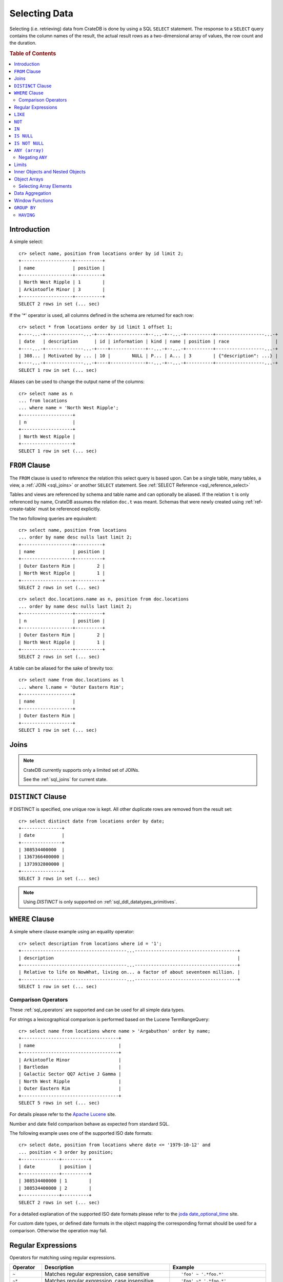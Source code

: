 .. highlight:: psql
.. _sql_dql_queries:

==============
Selecting Data
==============

Selecting (i.e. retrieving) data from CrateDB is done by using a SQL ``SELECT``
statement. The response to a ``SELECT`` query contains the column names of the
result, the actual result rows as a two-dimensional array of values, the row
count and the duration.

.. rubric:: Table of Contents

.. contents::
   :local:

Introduction
============

A simple select::

    cr> select name, position from locations order by id limit 2;
    +-------------------+----------+
    | name              | position |
    +-------------------+----------+
    | North West Ripple | 1        |
    | Arkintoofle Minor | 3        |
    +-------------------+----------+
    SELECT 2 rows in set (... sec)

If the '*' operator is used, all columns defined in the schema are returned for
each row::

    cr> select * from locations order by id limit 1 offset 1;
    +----...-+--------------...-+----+-------------+--...-+--...-+----------+------------------...-+
    | date   | description      | id | information | kind | name | position | race                 |
    +----...-+--------------...-+----+-------------+--...-+--...-+----------+------------------...-+
    | 308... | Motivated by ... | 10 |        NULL | P... | A... | 3        | {"description": ...} |
    +----...-+--------------...-+----+-------------+--...-+--...-+----------+------------------...-+
    SELECT 1 row in set (... sec)

Aliases can be used to change the output name of the columns::

    cr> select name as n
    ... from locations
    ... where name = 'North West Ripple';
    +-------------------+
    | n                 |
    +-------------------+
    | North West Ripple |
    +-------------------+
    SELECT 1 row in set (... sec)

.. _sql_dql_from_clause:

``FROM`` Clause
===============

The ``FROM`` clause is used to reference the relation this select query is
based upon. Can be a single table, many tables, a view, a :ref:`JOIN <sql_joins>`
or another ``SELECT`` statement. See :ref:`SELECT Reference
<sql_reference_select>`

Tables and views are referenced by schema and table name and can optionally be
aliased.  If the relation ``t`` is only referenced by name, CrateDB assumes the
relation ``doc.t`` was meant. Schemas that were newly created using
:ref:`ref-create-table` must be referenced explicitly.

The two following queries are equivalent::

    cr> select name, position from locations
    ... order by name desc nulls last limit 2;
    +-------------------+----------+
    | name              | position |
    +-------------------+----------+
    | Outer Eastern Rim |        2 |
    | North West Ripple |        1 |
    +-------------------+----------+
    SELECT 2 rows in set (... sec)

::

    cr> select doc.locations.name as n, position from doc.locations
    ... order by name desc nulls last limit 2;
    +-------------------+----------+
    | n                 | position |
    +-------------------+----------+
    | Outer Eastern Rim |        2 |
    | North West Ripple |        1 |
    +-------------------+----------+
    SELECT 2 rows in set (... sec)

A table can be aliased for the sake of brevity too::

    cr> select name from doc.locations as l
    ... where l.name = 'Outer Eastern Rim';
    +-------------------+
    | name              |
    +-------------------+
    | Outer Eastern Rim |
    +-------------------+
    SELECT 1 row in set (... sec)

.. _sql_dql_joins:

Joins
=====

.. NOTE::

    CrateDB currently supports only a limited set of JOINs.

    See the :ref:`sql_joins` for current state.

.. _sql_dql_distinct_clause:

``DISTINCT`` Clause
===================

If DISTINCT is specified, one unique row is kept. All other duplicate rows are
removed from the result set::

    cr> select distinct date from locations order by date;
    +---------------+
    | date          |
    +---------------+
    | 308534400000  |
    | 1367366400000 |
    | 1373932800000 |
    +---------------+
    SELECT 3 rows in set (... sec)

.. note::

   Using `DISTINCT` is only supported on :ref:`sql_ddl_datatypes_primitives`.

.. _sql_dql_where_clause:

``WHERE`` Clause
================

A simple where clause example using an equality operator::

    cr> select description from locations where id = '1';
    +---------------------------------------...--------------------------------------+
    | description                                                                    |
    +---------------------------------------...--------------------------------------+
    | Relative to life on NowWhat, living on... a factor of about seventeen million. |
    +---------------------------------------...--------------------------------------+
    SELECT 1 row in set (... sec)

Comparison Operators
--------------------

These :ref:`sql_operators` are supported and can be used for all simple data
types.

For strings a lexicographical comparison is performed based on the Lucene
TermRangeQuery::

    cr> select name from locations where name > 'Argabuthon' order by name;
    +------------------------------------+
    | name                               |
    +------------------------------------+
    | Arkintoofle Minor                  |
    | Bartledan                          |
    | Galactic Sector QQ7 Active J Gamma |
    | North West Ripple                  |
    | Outer Eastern Rim                  |
    +------------------------------------+
    SELECT 5 rows in set (... sec)

For details please refer to the `Apache Lucene`_ site.

.. _`Apache Lucene`: http://lucene.apache.org/core/4_0_0/core/org/apache/lucene/search/Query.html

Number and date field comparison behave as expected from standard SQL.

The following example uses one of the supported ISO date formats::

    cr> select date, position from locations where date <= '1979-10-12' and
    ... position < 3 order by position;
    +--------------+----------+
    | date         | position |
    +--------------+----------+
    | 308534400000 | 1        |
    | 308534400000 | 2        |
    +--------------+----------+
    SELECT 2 rows in set (... sec)

For a detailed explanation of the supported ISO date formats please refer to
the `joda date_optional_time`_ site.

.. _`joda date_optional_time`: http://joda-time.sourceforge.net/api-release/org/joda/time/format/ISODateTimeFormat.html#dateOptionalTimeParser%28%29

For custom date types, or defined date formats in the object mapping the
corresponding format should be used for a comparison. Otherwise the operation
may fail.

.. _sql_ddl_regexp:

Regular Expressions
===================

Operators for matching using regular expressions.

.. list-table::
   :widths: 5 20 15
   :header-rows: 1

   * - Operator
     - Description
     - Example
   * - ``~``
     - Matches regular expression, case sensitive
     - ::

         'foo' ~ '.*foo.*'
   * - ``~*``
     - Matches regular expression, case insensitive
     - ::

         'Foo' ~* '.*foo.*'
   * - ``!~``
     - Does not match regular expression, case sensitive
     - ::

         'Foo' !~ '.*foo.*'
   * - ``!~*``
     - Does not match regular expression, case insensitive
     - ::

         'foo' !~* '.*bar.*'

The ``~`` operator can be used to match a string against a regular expression.
It returns ``true`` if the string matches the pattern, ``false`` if not, and
``NULL`` if string is ``NULL``.

To negate the matching, use the optional ``!`` prefix. The operator returns
``true`` if the string does not match the pattern, ``false`` otherwise.

The regular expression pattern is implicitly anchored, that means that the
whole string must match, not a single subsequence. All unicode characters are
allowed.

If using `PCRE`_ features in the regular expression pattern, the operator uses
the regular expression engine of the Java standard library ``java.util.regex``.

If not using `PCRE`_ features in the regular expression pattern, the operator
uses `Lucene Regular Expressions`_, which are optimized for fast regular
expression matching on Lucene terms.

`Lucene Regular Expressions`_ are basically `POSIX Extended Regular
Expressions`_ without the character classes and with some extensions, like a
metacharacter ``#``  for the empty string or ``~`` for negation and others. By
default all Lucene extensions are enabled. See the Lucene documentation for
more details.

.. NOTE::

    Since case-insensitive matching using ``~*`` or ``!~*`` implicitly uses the
    regular expression engine of the Java standard library, features of `Lucene
    Regular Expressions`_ do not work there.

Examples::

    cr> select name from locations where name ~ '([A-Z][a-z0-9]+)+'
    ... order by name;
    +------------+
    | name       |
    +------------+
    | Aldebaran  |
    | Algol      |
    | Altair     |
    | Argabuthon |
    | Bartledan  |
    +------------+
    SELECT 5 rows in set (... sec)

::

    cr> select 'matches' from sys.cluster where
    ... 'gcc --std=c99 -Wall source.c' ~ '[A-Za-z0-9]+( (-|--)[A-Za-z0-9]+)*( [^ ]+)*';
    +-----------+
    | 'matches' |
    +-----------+
    | matches   |
    +-----------+
    SELECT 1 row in set (... sec)

::

    cr> select 'no_match' from sys.cluster where 'foobaz' !~ '(foo)?(bar)$';
    +------------+
    | 'no_match' |
    +------------+
    | no_match   |
    +------------+
    SELECT 1 row in set (... sec)

.. _Lucene Regular Expressions: http://lucene.apache.org/core/4_9_0/core/org/apache/lucene/util/automaton/RegExp.html
.. _POSIX Extended Regular Expressions: http://en.wikipedia.org/wiki/Regular_expression#POSIX_extended
.. _PCRE: https://en.wikipedia.org/wiki/Perl_Compatible_Regular_Expressions

.. _sql_dql_like:

``LIKE``
========

CrateDB supports the ``LIKE`` operator. This operator can be used to query for
rows where only part of a columns value should match something. For example to
get all locations where the name starts with 'Ar' the following query can be
used::

    cr> select name from locations where name like 'Ar%' order by name asc;
    +-------------------+
    | name              |
    +-------------------+
    | Argabuthon        |
    | Arkintoofle Minor |
    +-------------------+
    SELECT 2 rows in set (... sec)

The following wildcard operators are available:

== ========================================
%  A substitute for zero or more characters
_  A substitute for a single character
== ========================================

The wildcard operators may be used at any point in the string literal. For
example a more complicated like clause could look like this::

    cr> select name from locations where name like '_r%a%' order by name asc;
    +------------+
    | name       |
    +------------+
    | Argabuthon |
    +------------+
    SELECT 1 row in set (... sec)

In order so search for the wildcard characters themselves it is possible to
escape them using a backslash::

    cr> select description from locations
    ... where description like '%\%' order by description asc;
    +-------------------------+
    | description             |
    +-------------------------+
    | The end of the Galaxy.% |
    +-------------------------+
    SELECT 1 row in set (... sec)

.. CAUTION::

    Queries with a like clause can be quite slow. Especially if the like clause
    starts with a wildcard character. Because in that case CrateDB has to
    iterate over all rows and can't utilize the index. For better performance
    consider using a fulltext index.

.. _sql_dql_not:

``NOT``
=======

``NOT`` negates a boolean expression::

    [ NOT ] boolean_expression

The result type is boolean.

==========  ======
expression  result
==========  ======
true        false
false       true
null        null
==========  ======

.. WARNING::

   CrateDB handles the case of ``NOT (NULL)`` inconsistently. The above is only
   true when the ``NOT`` appears in a ``SELECT`` clause or a ``WHERE`` clause
   that operates on system tables. The result of ``NOT (NULL)`` in a
   ``WHERE`` clause that operates on user tables will produce
   inconsistent but deterministic results (``NULL`` or ``TRUE``)
   depending on the specifics of the clause. This does not adhere to
   standard SQL three-valued-logic and will be fixed in a future release.

.. _sql_dql_in:

``IN``
======

CrateDB also supports the binary operator ``IN``, which allows you to verify
the membership of left-hand operand in a right-hand set of expressions. Returns
``true`` if any evaluated expression value from a right-hand set equals
left-hand operand. Returns ``false`` otherwise::

    cr> select name, kind from locations
    ... where (kind in ('Star System', 'Planet'))  order by name asc;
     +---------------------+-------------+
     | name                | kind        |
     +---------------------+-------------+
     |                     | Planet      |
     | Aldebaran           | Star System |
     | Algol               | Star System |
     | Allosimanius Syneca | Planet      |
     | Alpha Centauri      | Star System |
     | Altair              | Star System |
     | Argabuthon          | Planet      |
     | Arkintoofle Minor   | Planet      |
     | Bartledan           | Planet      |
     +---------------------+-------------+
     SELECT 9 rows in set (... sec)

The ``IN`` construct can be used in :ref:`sql_subquery_expressions` or
:ref:`sql_array_comparisons`.

.. _sql_dql_is_null:

``IS NULL``
===========

Returns ``TRUE`` if ``expr`` evaluates to ``NULL``. Given a column reference it
returns ``TRUE`` if the field contains ``NULL`` or is missing.

Use this predicate to check for ``NULL`` values as SQL's three-valued logic
does always return ``NULL`` when comparing ``NULL``.

:expr:
  Expression of one of the supported :ref:`data-types` supported by CrateDB.

::

    cr> select name from locations where race is null order by name;
    +------------------------------------+
    | name                               |
    +------------------------------------+
    |                                    |
    | Aldebaran                          |
    | Algol                              |
    | Allosimanius Syneca                |
    | Alpha Centauri                     |
    | Altair                             |
    | Argabuthon                         |
    | Galactic Sector QQ7 Active J Gamma |
    | North West Ripple                  |
    | Outer Eastern Rim                  |
    | NULL                               |
    +------------------------------------+
    SELECT 11 rows in set (... sec)

::

    cr> select count(*) from locations where name is null;
    +----------+
    | count(*) |
    +----------+
    |        1 |
    +----------+
    SELECT 1 row in set (... sec)

.. _sql_dql_is_not_null:

``IS NOT NULL``
===============

Returns ``TRUE`` if ``expr`` does not evaluate to ``NULL``. Additionally, for
column references it returns ``FALSE`` if the column does not exist.

Use this predicate to check for non-``NULL`` values as SQL's three-valued logic
does always return ``NULL`` when comparing ``NULL``.

:expr:
  Expression of one of the supported :ref:`data-types` supported by CrateDB.

::

    cr> select name from locations where race['interests'] is not null;
    +-------------------+
    | name              |
    +-------------------+
    | Arkintoofle Minor |
    | Bartledan         |
    +-------------------+
    SELECT 2 rows in set (... sec)

::

    cr> select count(*) from locations where name is not null;
    +----------+
    | count(*) |
    +----------+
    |       12 |
    +----------+
    SELECT 1 row in set (... sec)

.. _sql_dql_any_array:

``ANY (array)``
===============

The ANY (or SOME) operator allows to search for elements within arrays. This
allows to query for rows where an element of an array is, for example, equal to
or greater than some ``expression``.

The following example returns any row where the array ``race['interests']``
contains an element 'netball'::

    cr> select race['name'], race['interests'] from locations
    ... where 'netball' = ANY(race['interests']);
    +----------------+-----------------------------------------+
    | race['name']   | race['interests']                       |
    +----------------+-----------------------------------------+
    | Bartledannians | ["netball", "books with 100.000 words"] |
    +----------------+-----------------------------------------+
    SELECT 1 row in set (... sec)

::

    cr> select race['name'], race['interests'] from locations
    ... where 'books%' LIKE ANY(race['interests']);
    +----------------+-----------------------------------------+
    | race['name']   | race['interests']                       |
    +----------------+-----------------------------------------+
    | Bartledannians | ["netball", "books with 100.000 words"] |
    +----------------+-----------------------------------------+
    SELECT 1 row in set (... sec)

It can also be used on arrays::

    cr> select name, race['interests'] from locations
    ... where name = ANY(ARRAY['Bartledan', 'Algol'])
    ... order by name asc;
    +-----------+-----------------------------------------+
    | name      | race['interests']                       |
    +-----------+-----------------------------------------+
    | Algol     | NULL                                    |
    | Bartledan | ["netball", "books with 100.000 words"] |
    +-----------+-----------------------------------------+
    SELECT 2 rows in set (... sec)

This way it can be used as a shortcut for ``name = 'Bartledan' OR name =
'Algol'`` or any other ANY comparison.

The ``ANY`` construct can be used in :ref:`sql_subquery_expressions` or
:ref:`sql_array_comparisons`.


Negating ``ANY``
----------------

One important thing to notice when using ANY is that negating the ANY operator
does not behave as negating normal comparison operators.

The following query can be translated to *get all rows where race['interests']
has at least one element that equals 'netball'*::

    cr> select race['name'], race['interests'] from locations
    ... where 'netball' = ANY(race['interests']);
    +----------------+-----------------------------------------+
    | race['name']   | race['interests']                       |
    +----------------+-----------------------------------------+
    | Bartledannians | ["netball", "books with 100.000 words"] |
    +----------------+-----------------------------------------+
    SELECT 1 row in set (... sec)

The following query using the negated operator ``!=`` can be translated to *get
all rows where race['interests'] has at least one element that does not equal
'netball'*. As you see, the result is the same in this case::

    cr> select race['name'], race['interests'] from locations
    ... where 'netball' != ANY(race['interests']);
    +----------------+-----------------------------------------+
    | race['name']   | race['interests']                       |
    +----------------+-----------------------------------------+
    | Minories       | ["baseball", "short stories"]           |
    | Bartledannians | ["netball", "books with 100.000 words"] |
    +----------------+-----------------------------------------+
    SELECT 2 rows in set (... sec)

.. NOTE::

    When using the negated operator ``!= ANY`` by default the maximum size of
    the array to operate on is ``8192``. To be able to use larger arrays the
    :ref:`indices.query.bool.max_clause_count <conf-indices-query-bool.max_clause_count>`
    setting must be changed appropriately on each node.

Negating the ``=`` query from above is totally different. It can be translated
to *get all rows where race['interests'] has no value that equals 'netball'*::

    cr> select race['name'], race['interests'] from locations
    ... where not 'netball' = ANY(race['interests']) order by race['name'];
    +--------------+-------------------------------+
    | race['name'] | race['interests']             |
    +--------------+-------------------------------+
    | Minories     | ["baseball", "short stories"] |
    +--------------+-------------------------------+
    SELECT 1 row in set (... sec)

.. TIP::

    When using ``NOT <value> = ANY(<array_col>)`` the performance of the query
    could be quite bad, because special handling is required to implement the
    `3-valued logic`_. To achieve better performance, consider using the
    :ref:`ignore3vl function<ignore3vl>`.

The same behaviour (though different comparison operations involved) holds true
for operators

 - ``LIKE`` and ``NOT LIKE``

 - all other comparison operators (excluding ``IS NULL`` and ``IS NOT NULL``)

.. NOTE::

    When using the operators ``LIKE ANY`` and ``NOT LIKE ANY`` by default the
    maximum size of the array to operate on is ``8192``. To be able to use
    larger arrays the :ref:`indices.query.bool.max_clause_count <conf-indices-query-bool.max_clause_count>`
    setting must be changed appropriately on each node.

Limits
======

As unlimited SELECT queries could break your cluster if the matching rows
exceed your node's RAM, SELECT statements are limited by default to **10000**
rows.

You can expand this limit by using an explicit LIMIT-clause.

But you are encouraged to make use of a windowing using LIMIT and OFFSET to
iterate through all the results of a potentially large resultset instead of
expanding the default limit.

When using the PostgreSQL wire protocol, there is no implicit **10000** row
limit on SELECT statements.

.. NOTE::

    The sum of ``LIMIT`` and ``OFFSET`` may not exceed 2147483630
    (which is Lucene's ``MAX_ARRAY_LENGTH``).

.. _sql_dql_objects:

Inner Objects and Nested Objects
================================

CrateDB supports an ``object`` data type, used for simple storing a whole
object into a column and it's even possible to select and query for properties
of such objects.

Select a property of an inner object::

    cr> select name, race['name'] from locations where name = 'Bartledan';
    +-----------+----------------+
    | name      | race['name']   |
    +-----------+----------------+
    | Bartledan | Bartledannians |
    +-----------+----------------+
    SELECT 1 row in set (... sec)

Query for a property of an inner object::

    cr> select name, race['name'] from locations
    ... where race['name'] = 'Bartledannians';
    +-----------+----------------+
    | name      | race['name']   |
    +-----------+----------------+
    | Bartledan | Bartledannians |
    +-----------+----------------+
    SELECT 1 row in set (... sec)

Inserting objects::

    cr> insert into locations (id, name, position, kind, race)
    ... values ('DO', 'Dornbirn', 14, 'City', {name='Vorarlberger',
    ...     description = 'Very nice people with a strange accent',
    ...     interests = ['mountains', 'cheese', 'enzian']}
    ... );
    INSERT OK, 1 row affected (... sec)

.. _sql_dql_object_arrays:

Object Arrays
=============

Arrays in CrateDB can be queried for containment using the
:ref:`sql_dql_any_array` operator. 

It is possible to access fields of :ref:`sql_dql_objects` using subscript
expressions. If the parent is an object array, you'll get an array of the
selected field.


Examples::

    cr> select name, information['population'] from locations
    ... where information['population'] is not null
    ... order by name;
    +-------------------+---------------------------+
    | name              | information['population'] |
    +-------------------+---------------------------+
    | North West Ripple | [12, 42]                  |
    | Outer Eastern Rim | [5673745846]              |
    +-------------------+---------------------------+
    SELECT 2 rows in set (... sec)

::

    cr> select information from locations
    ... where information['population'] is not null
    ... order by name;
    +----------------------------------------------------...-----------------------+
    | information                                                                  |
    +----------------------------------------------------...-----------------------+
    | [{"evolution_level": 4, "population": 12}, {"evolu...": 42, "popul...": 42}] |
    | [{"evolution_level": 2, "population": 5673745846}]                           |
    +---------------------------------------------------...------------------------+
    SELECT 2 rows in set (... sec)

::

    cr> insert into locations (id, name, position, kind, information)
    ... values (
    ...   'B', 'Berlin', 15, 'City',
    ...   [{evolution_level=6, population=3600001},
    ...   {evolution_level=42, population=1}]
    ... );
    INSERT OK, 1 row affected (... sec)

::

    cr> refresh table locations;
    REFRESH OK, 1 row affected (... sec)

::

    cr> select name from locations where 4 < ANY (information['evolution_level'])
    ... order by name;
    +-------------------+
    | name              |
    +-------------------+
    | Berlin            |
    | North West Ripple |
    +-------------------+
    SELECT 2 rows in set (... sec)


.. note::

    Although it is possible to use ``? = ANY (object_array)`` it's usage is
    discouraged as it cannot utilize the index and has to do the equivalent of
    a table scan.

.. _sql_dql_object_arrays_select:

Selecting Array Elements
------------------------

Array elements can be selected directly using a integer value greater than or
equal to **1**. The maximum supported array index is **2147483648**. Using an
index greater than the actual array size results in a NULL value.

::

    cr> select name, information[1]['population'] as population from locations
    ... where information['population'] is not null
    ... order by name;
    +-------------------+------------+
    | name              | population |
    +-------------------+------------+
    | Berlin            |    3600001 |
    | North West Ripple |         12 |
    | Outer Eastern Rim | 5673745846 |
    +-------------------+------------+
    SELECT 3 rows in set (... sec)

.. NOTE::

   Only 1 array notation inside a subscript expression is supported,
   e.g. following won't work:

   ``select information[1][tags][1] from locations;``

.. _sql_dql_aggregation:

Data Aggregation
================

CrateDB supports :ref:`aggregation` via the following aggregation functions.

Aggregation works across all the rows that match a query or on all matching
rows in every distinct group of a ``GROUP BY`` statement. Aggregating
``SELECT`` statements without ``GROUP BY`` will always return one row.

+---------------------+---------------+----------------------------------+-----------------------+
| Name                | Arguments     | Description                      | Return Type           |
+=====================+===============+==================================+=======================+
| ARBITRARY           | column name of| Returns an undefined value of    | the input             |
|                     | a primitive   | all the values in the argument   | column type or NULL   |
|                     | typed         | column. Can be NULL.             | if some value of the  |
|                     | column        |                                  | matching rows in that |
|                     | (all but      |                                  | column is NULL        |
|                     | object)       |                                  |                       |
+---------------------+---------------+----------------------------------+-----------------------+
| AVG / MEAN          | column name of| Returns the arithmetic mean of   | double or NULL        |
|                     | a numeric or  | the values in the argument       | if all values of all  |
|                     | timestamp     | column.                          | matching rows in that |
|                     | column        | NULL-values are ignored.         | column are NULL       |
+---------------------+---------------+----------------------------------+-----------------------+
| COUNT(*)            | star as       | Counts the number of rows        | long                  |
|                     | parameter or  | that match the query.            |                       |
|                     | as constant   |                                  |                       |
+---------------------+---------------+----------------------------------+-----------------------+
| COUNT               | column name   | Counts the number of rows        | long                  |
|                     |               | that contain a non NULL          |                       |
|                     |               | value for the given column.      |                       |
+---------------------+---------------+----------------------------------+-----------------------+
| COUNT(DISTINCT col) | column name   | Counts the number of distinct    | long                  |
|                     |               | values for the given column      |                       |
|                     |               | that are not NULL.               |                       |
+---------------------+---------------+----------------------------------+-----------------------+
| GEOMETRIC_MEAN      | column name of| Computes the geometric mean for  | double or NULL        |
|                     | a numeric or  | positive numbers.                | if all values of all  |
|                     | timestamp     |                                  | matching rows in that |
|                     | column        |                                  | are NULL or if a value|
|                     |               |                                  | is negative.          |
+---------------------+---------------+----------------------------------+-----------------------+
| MIN                 | column name of| Returns the smallest of the      | the input             |
|                     | a numeric,    | values in the argument column    | column type or NULL   |
|                     | timestamp     | in case of strings this          | if all values in that |
|                     | or string     | means the lexicographically      | matching rows in that |
|                     | column        | smallest. NULL-values are ignored| column are NULL       |
+---------------------+---------------+----------------------------------+-----------------------+
| MAX                 | column name of| Returns the biggest of the       | the input             |
|                     | a numeric,    | values in the argument column    | column type or NULL   |
|                     | timestamp     | in case of strings this          | if all values of all  |
|                     | or string     | means the lexicographically      | matching rows in that |
|                     | column        | biggest. NULL-values are ignored | column are NULL       |
+---------------------+---------------+----------------------------------+-----------------------+
| STDDEV              | column name of| Returns the standard deviation   | double or NULL        |
|                     | a numeric or  | of the values in the argument    | if all values are NULL|
|                     | timestamp     | column.                          | or we got no value at |
|                     | column        | NULL-values are ignored.         | all                   |
+---------------------+---------------+----------------------------------+-----------------------+
| SUM                 | column name of| Returns the sum of the values in | double or NULL        |
|                     | a numeric or  | the argument column.             | if all values of all  |
|                     | timestamp     | NULL-values are ignored.         | matching rows in that |
|                     | column        |                                  | column are NULL       |
+---------------------+---------------+----------------------------------+-----------------------+
| VARIANCE            | column name of| Returns the variance of the      | double or NULL        |
|                     | a numeric or  | values in the argument column.   | if all values are NULL|
|                     | timestamp     | NULL-values are ignored.         | or we got no value at |
|                     | column        |                                  | all                   |
+---------------------+---------------+----------------------------------+-----------------------+

Some Examples::

    cr> select count(*) from locations;
    +----------+
    | count(*) |
    +----------+
    | 15       |
    +----------+
    SELECT 1 row in set (... sec)

::

    cr> select count(*) from locations where kind = 'Planet';
    +----------+
    | count(*) |
    +----------+
    | 5        |
    +----------+
    SELECT 1 row in set (... sec)

::

    cr> select count(name), count(*) from locations;
    +-------------+----------+
    | count(name) | count(*) |
    +-------------+----------+
    | 14          | 15       |
    +-------------+----------+
    SELECT 1 row in set (... sec)

::

    cr> select max(name) from locations;
    +-------------------+
    | max(name)         |
    +-------------------+
    | Outer Eastern Rim |
    +-------------------+
    SELECT 1 row in set (... sec)

::

    cr> select min(date) from locations;
    +--------------+
    | min(date)    |
    +--------------+
    | 308534400000 |
    +--------------+
    SELECT 1 row in set (... sec)

::

    cr> select count(*), kind from locations
    ... group by kind order by kind asc;
    +----------+-------------+
    | count(*) | kind        |
    +----------+-------------+
    | 2        | City        |
    | 4        | Galaxy      |
    | 5        | Planet      |
    | 4        | Star System |
    +----------+-------------+
    SELECT 4 rows in set (... sec)

::

    cr> select max(position), kind from locations
    ... group by kind order by max(position) desc;
    +---------------+-------------+
    | max(position) | kind        |
    +---------------+-------------+
    | 15            | City        |
    | 6             | Galaxy      |
    | 5             | Planet      |
    | 4             | Star System |
    +---------------+-------------+
    SELECT 4 rows in set (... sec)

::

    cr> select min(name), kind from locations
    ... group by kind order by min(name) asc;
    +------------------------------------+-------------+
    | min(name)                          | kind        |
    +------------------------------------+-------------+
    |                                    | Planet      |
    | Aldebaran                          | Star System |
    | Berlin                             | City        |
    | Galactic Sector QQ7 Active J Gamma | Galaxy      |
    +------------------------------------+-------------+
    SELECT 4 rows in set (... sec)

::

    cr> select count(*), min(name), kind from locations
    ... group by kind order by kind;
    +----------+------------------------------------+-------------+
    | count(*) | min(name)                          | kind        |
    +----------+------------------------------------+-------------+
    | 2        | Berlin                             | City        |
    | 4        | Galactic Sector QQ7 Active J Gamma | Galaxy      |
    | 5        |                                    | Planet      |
    | 4        | Aldebaran                          | Star System |
    +----------+------------------------------------+-------------+
    SELECT 4 rows in set (... sec)

::

    cr> select sum(position) as sum_positions, kind from locations
    ... group by kind order by sum_positions;
    +---------------+-------------+
    | sum_positions | kind        |
    +---------------+-------------+
    |            10 | Star System |
    |            13 | Galaxy      |
    |            15 | Planet      |
    |            29 | City        |
    +---------------+-------------+
    SELECT 4 rows in set (... sec)

Window Functions
================

CrateDB supports the :ref:`OVER <over>` clause to enable the execution of
:ref:`window functions <window-functions>`::

   cr> select sum(position) OVER(), name from locations order by name;
   +-----------------------+------------------------------------+
   | sum(position) OVER () | name                               |
   +-----------------------+------------------------------------+
   |                    67 |                                    |
   |                    67 | Aldebaran                          |
   |                    67 | Algol                              |
   |                    67 | Allosimanius Syneca                |
   |                    67 | Alpha Centauri                     |
   |                    67 | Altair                             |
   |                    67 | Argabuthon                         |
   |                    67 | Arkintoofle Minor                  |
   |                    67 | Bartledan                          |
   |                    67 | Berlin                             |
   |                    67 | Dornbirn                           |
   |                    67 | Galactic Sector QQ7 Active J Gamma |
   |                    67 | North West Ripple                  |
   |                    67 | Outer Eastern Rim                  |
   |                    67 | NULL                               |
   +-----------------------+------------------------------------+
   SELECT 15 rows in set (... sec)

.. _sql_dql_group_by:

``GROUP BY``
============

CrateDB supports the ``group by`` clause. This clause can be used to group the
resulting rows by the value(s) of one or more columns. That means that rows
that contain duplicate values will be merged together.

This is useful if used in conjunction with aggregation functions::

    cr> select count(*), kind from locations
    ... group by kind order by count(*) desc, kind asc;
    +----------+-------------+
    | count(*) | kind        |
    +----------+-------------+
    | 5        | Planet      |
    | 4        | Galaxy      |
    | 4        | Star System |
    | 2        | City        |
    +----------+-------------+
    SELECT 4 rows in set (... sec)

.. NOTE::

   All columns that are used either as result column or in the order by clause
   have to be used within the group by clause. Otherwise the statement won't
   execute.

   Grouping will be executed against the real table column when aliases that
   shadow the table columns are used.

   Grouping on multi-value fields doesn't work. If such a field is encountered
   during a group by operation an error is thrown.

   Additionally, grouping can only be applied to columns with a plain index,
   which is the default for all columns.

   For more information, refer to :ref:`sql_ddl_index_plain`.

.. _sql_dql_having:

``HAVING``
----------

The having clause is the equivalent to the where clause for the resulting rows
of a group by clause.

A simple having clause example using an equality operator::

    cr> select count(*), kind from locations
    ... group by kind having count(*) = 4 order by kind;
    +----------+-------------+
    | count(*) | kind        |
    +----------+-------------+
    |        4 | Galaxy      |
    |        4 | Star System |
    +----------+-------------+
    SELECT 2 rows in set (... sec)

The condition of the having clause can refer to the resulting columns of the
group by clause.

It is also possible to use aggregates in the having clause just like in the
result columns::

    cr> select count(*), kind from locations
    ... group by kind having min(name) = 'Berlin';
    +----------+------+
    | count(*) | kind |
    +----------+------+
    |        2 | City |
    +----------+------+
    SELECT 1 row in set (... sec)

::

    cr> select count(*), kind from locations
    ... group by kind having count(*) = 4 and kind like 'Gal%';
    +----------+--------+
    | count(*) | kind   |
    +----------+--------+
    |        4 | Galaxy |
    +----------+--------+
    SELECT 1 row in set (... sec)

.. NOTE::

   Aliases are not supported in the having clause.

.. _`3-valued logic`: https://en.wikipedia.org/wiki/Null_(SQL)#Comparisons_with_NULL_and_the_three-valued_logic_(3VL)
